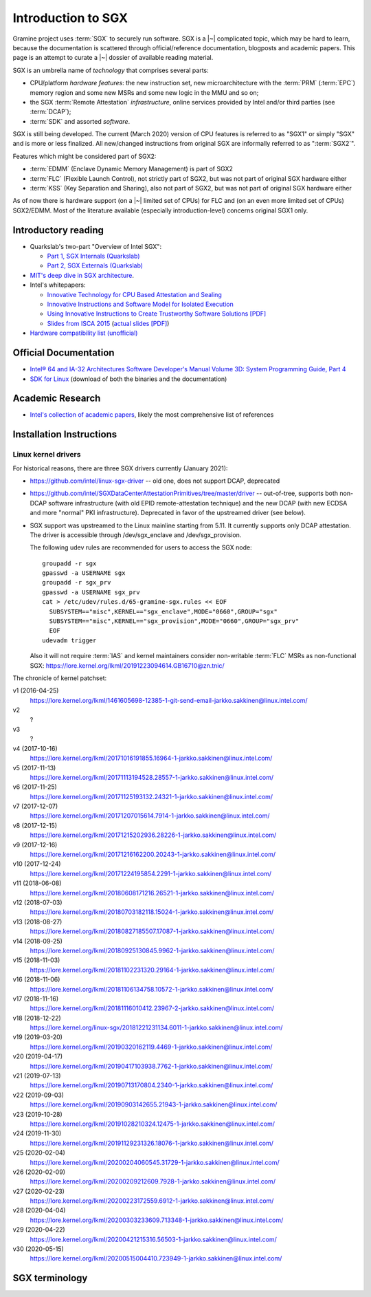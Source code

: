 Introduction to SGX
===================

.. highlight:: sh

Gramine project uses :term:`SGX` to securely run software. SGX is
a |~| complicated topic, which may be hard to learn, because the documentation
is scattered through official/reference documentation, blogposts and academic
papers. This page is an attempt to curate a |~| dossier of available reading
material.

SGX is an umbrella name of *technology* that comprises several parts:

- CPU/platform *hardware features*: the new instruction set, new
  microarchitecture with the :term:`PRM` (:term:`EPC`) memory region and some
  new MSRs and some new logic in the MMU and so on;
- the SGX :term:`Remote Attestation` *infrastructure*, online services provided
  by Intel and/or third parties (see :term:`DCAP`);
- :term:`SDK` and assorted *software*.

SGX is still being developed. The current (March 2020) version of CPU features
is referred to as "SGX1" or simply "SGX" and is more or less finalized. All
new/changed instructions from original SGX are informally referred to as
":term:`SGX2`".

Features which might be considered part of SGX2:

- :term:`EDMM` (Enclave Dynamic Memory Management) is part of SGX2
- :term:`FLC` (Flexible Launch Control), not strictly part of SGX2, but was not
  part of original SGX hardware either
- :term:`KSS` (Key Separation and Sharing), also not part of SGX2, but was not
  part of original SGX hardware either

As of now there is hardware support (on a |~| limited set of CPUs) for FLC and
(on an even more limited set of CPUs) SGX2/EDMM. Most of the literature
available (especially introduction-level) concerns original SGX1 only.

Introductory reading
--------------------

- Quarkslab's two-part "Overview of Intel SGX":

  - `Part 1, SGX Internals (Quarkslab)
    <https://blog.quarkslab.com/overview-of-intel-sgx-part-1-sgx-internals.html>`__
  - `Part 2, SGX Externals (Quarkslab)
    <https://blog.quarkslab.com/overview-of-intel-sgx-part-2-sgx-externals.html>`__

- `MIT's deep dive in SGX architecture <https://eprint.iacr.org/2016/086>`__.

- Intel's whitepapers:

  - `Innovative Technology for CPU Based Attestation and Sealing
    <https://software.intel.com/en-us/articles/innovative-technology-for-cpu-based-attestation-and-sealing>`__
  - `Innovative Instructions and Software Model for Isolated Execution
    <https://software.intel.com/en-us/articles/innovative-instructions-and-software-model-for-isolated-execution>`__
  - `Using Innovative Instructions to Create Trustworthy Software Solutions [PDF]
    <https://software.intel.com/sites/default/files/article/413938/hasp-2013-innovative-instructions-for-trusted-solutions.pdf>`__
  - `Slides from ISCA 2015 <https://sgxisca.weebly.com/>`__
    (`actual slides [PDF] <https://software.intel.com/sites/default/files/332680-002.pdf>`__)

- `Hardware compatibility list (unofficial) <https://github.com/ayeks/SGX-hardware>`__

Official Documentation
----------------------

- `Intel® 64 and IA-32 Architectures Software Developer's Manual Volume 3D:
  System Programming Guide, Part 4
  <https://www.intel.com/content/dam/www/public/us/en/documents/manuals/64-ia-32-architectures-software-developer-vol-3d-part-4-manual.pdf>`__
- `SDK for Linux <https://01.org/intel-software-guard-extensions/downloads>`__
  (download of both the binaries and the documentation)

Academic Research
-----------------

- `Intel's collection of academic papers
  <https://software.intel.com/en-us/sgx/documentation/academic-research>`__,
  likely the most comprehensive list of references

Installation Instructions
-------------------------

.. todo:: TBD

Linux kernel drivers
^^^^^^^^^^^^^^^^^^^^

For historical reasons, there are three SGX drivers currently (January 2021):

- https://github.com/intel/linux-sgx-driver -- old one, does not support DCAP,
  deprecated

- https://github.com/intel/SGXDataCenterAttestationPrimitives/tree/master/driver
  -- out-of-tree, supports both non-DCAP software infrastructure (with old EPID
  remote-attestation technique) and the new DCAP (with new ECDSA and
  more "normal" PKI infrastructure). Deprecated in favor of the upstreamed
  driver (see below).

- SGX support was upstreamed to the Linux mainline starting from 5.11.
  It currently supports only DCAP attestation. The driver is accessible through
  /dev/sgx_enclave and /dev/sgx_provision.

  The following udev rules are recommended for users to access the SGX node::

    groupadd -r sgx
    gpasswd -a USERNAME sgx
    groupadd -r sgx_prv
    gpasswd -a USERNAME sgx_prv
    cat > /etc/udev/rules.d/65-gramine-sgx.rules << EOF
      SUBSYSTEM=="misc",KERNEL=="sgx_enclave",MODE="0660",GROUP="sgx"
      SUBSYSTEM=="misc",KERNEL=="sgx_provision",MODE="0660",GROUP="sgx_prv"
      EOF
    udevadm trigger

  Also it will not require :term:`IAS` and kernel maintainers consider
  non-writable :term:`FLC` MSRs as non-functional SGX:
  https://lore.kernel.org/lkml/20191223094614.GB16710@zn.tnic/

The chronicle of kernel patchset:

v1 (2016-04-25)
   https://lore.kernel.org/lkml/1461605698-12385-1-git-send-email-jarkko.sakkinen@linux.intel.com/
v2
   ?
v3
   ?
v4 (2017-10-16)
   https://lore.kernel.org/lkml/20171016191855.16964-1-jarkko.sakkinen@linux.intel.com/
v5 (2017-11-13)
   https://lore.kernel.org/lkml/20171113194528.28557-1-jarkko.sakkinen@linux.intel.com/
v6 (2017-11-25)
   https://lore.kernel.org/lkml/20171125193132.24321-1-jarkko.sakkinen@linux.intel.com/
v7 (2017-12-07)
   https://lore.kernel.org/lkml/20171207015614.7914-1-jarkko.sakkinen@linux.intel.com/
v8 (2017-12-15)
   https://lore.kernel.org/lkml/20171215202936.28226-1-jarkko.sakkinen@linux.intel.com/
v9 (2017-12-16)
   https://lore.kernel.org/lkml/20171216162200.20243-1-jarkko.sakkinen@linux.intel.com/
v10 (2017-12-24)
   https://lore.kernel.org/lkml/20171224195854.2291-1-jarkko.sakkinen@linux.intel.com/
v11 (2018-06-08)
   https://lore.kernel.org/lkml/20180608171216.26521-1-jarkko.sakkinen@linux.intel.com/
v12 (2018-07-03)
   https://lore.kernel.org/lkml/20180703182118.15024-1-jarkko.sakkinen@linux.intel.com/
v13 (2018-08-27)
   https://lore.kernel.org/lkml/20180827185507.17087-1-jarkko.sakkinen@linux.intel.com/
v14 (2018-09-25)
   https://lore.kernel.org/lkml/20180925130845.9962-1-jarkko.sakkinen@linux.intel.com/
v15 (2018-11-03)
   https://lore.kernel.org/lkml/20181102231320.29164-1-jarkko.sakkinen@linux.intel.com/
v16 (2018-11-06)
   https://lore.kernel.org/lkml/20181106134758.10572-1-jarkko.sakkinen@linux.intel.com/
v17 (2018-11-16)
   https://lore.kernel.org/lkml/20181116010412.23967-2-jarkko.sakkinen@linux.intel.com/
v18 (2018-12-22)
   https://lore.kernel.org/linux-sgx/20181221231134.6011-1-jarkko.sakkinen@linux.intel.com/
v19 (2019-03-20)
   https://lore.kernel.org/lkml/20190320162119.4469-1-jarkko.sakkinen@linux.intel.com/
v20 (2019-04-17)
   https://lore.kernel.org/lkml/20190417103938.7762-1-jarkko.sakkinen@linux.intel.com/
v21 (2019-07-13)
   https://lore.kernel.org/lkml/20190713170804.2340-1-jarkko.sakkinen@linux.intel.com/
v22 (2019-09-03)
   https://lore.kernel.org/lkml/20190903142655.21943-1-jarkko.sakkinen@linux.intel.com/
v23 (2019-10-28)
   https://lore.kernel.org/lkml/20191028210324.12475-1-jarkko.sakkinen@linux.intel.com/
v24 (2019-11-30)
   https://lore.kernel.org/lkml/20191129231326.18076-1-jarkko.sakkinen@linux.intel.com/
v25 (2020-02-04)
   https://lore.kernel.org/lkml/20200204060545.31729-1-jarkko.sakkinen@linux.intel.com/
v26 (2020-02-09)
   https://lore.kernel.org/lkml/20200209212609.7928-1-jarkko.sakkinen@linux.intel.com/
v27 (2020-02-23)
   https://lore.kernel.org/lkml/20200223172559.6912-1-jarkko.sakkinen@linux.intel.com/
v28 (2020-04-04)
   https://lore.kernel.org/lkml/20200303233609.713348-1-jarkko.sakkinen@linux.intel.com/
v29 (2020-04-22)
   https://lore.kernel.org/lkml/20200421215316.56503-1-jarkko.sakkinen@linux.intel.com/
v30 (2020-05-15)
   https://lore.kernel.org/lkml/20200515004410.723949-1-jarkko.sakkinen@linux.intel.com/

SGX terminology
---------------

.. keep this sorted by full (not abbreviated) terms, leaving out generic terms
   like "Intel" and "SGX"

.. glossary::

   Architectural Enclaves
   AE

      Architectural Enclaves (AEs) are a |~| set of "system" enclaves concerned
      with starting and attesting other enclaves. Intel provides reference
      implementations of these enclaves, though other companies may write their
      own implementations.

      .. seealso::

         :term:`Provisioning Enclave`

         :term:`Launch Enclave`

         :term:`Quoting Enclave`

   AEP
      .. todo:: TBD

   Architectural Enclave Service Manager
   AESM

      The Architectural Enclave Service Manager is responsible for providing SGX
      applications with access to the :term:`Architectural Enclaves`. It consists
      of the Architectural Enclave Service Manager Daemon, which hosts the enclaves,
      and a component of the SGX SDK, which communicates with the daemon over a Unix
      socket with the fixed path :file:`/var/run/aesmd/aesm.sock`.

   AEX
      .. todo:: TBD

   Attestation

      Attestation is a mechanism to prove the trustworthiness of the SGX enclave
      to a local or remote party. More specifically, SGX attestation proves that
      the enclave runs on a real hardware in an up-to-date TEE with the expected
      initial state. There are two types of the attestation:
      :term:`Local Attestation` and :term:`Remote Attestation`. For local
      attestation, the attesting SGX enclave collects attestation evidence in
      the form of an :term:`SGX Report` using the EREPORT hardware instruction.
      For remote attestation, the attesting SGX enclave collects attestation
      evidence in the form of an :term:`SGX Quote` using the :term:`Quoting
      Enclave` (and the :term:`Provisioning Enclave` if required). The enclave
      then may send the collected attestation evidence to the local or remote
      party, which will verify the evidence and confirm the correctness of the
      attesting enclave. After this, the local or remote party trusts the
      enclave and may establish a secure channel with the enclave and send
      secrets to it.

      .. seealso::

         :doc:`attestation`

         :term:`Local Attestation`

         :term:`Remote Attestation`

   Data Center Attestation Primitives
   DCAP

      A |~| software infrastructure provided by Intel as a reference
      implementation for the new ECDSA/:term:`PCS`-based remote attestation.
      Relies on the :term:`Flexible Launch Control` hardware feature. In
      principle this is a |~| special version of :term:`SDK`/:term:`PSW` that
      has a |~| reference launch enclave and is backed by the DCAP-enabled SGX
      driver.

      This allows for launching enclaves with Intel's remote infrastructure
      only involved in the initial setup. Naturally however, this requires
      deployment of own infrastructure, so is operationally more complicated.
      Therefore it is intended for server environments (where you control all
      the machines).

      .. seealso::

         Orientation Guide
            https://download.01.org/intel-sgx/latest/dcap-latest/linux/docs/DCAP_ECDSA_Orientation.pdf

         :term:`EPID`
            A |~| way to launch enclaves with Intel's infrastructure, intended
            for client machines.

   Enclave
      .. todo:: TBD

   Enclave Dynamic Memory Management
   EDMM
      A |~| hardware feature of :term:`SGX2`, allows for dynamic (in enclave
      runtime) addition and removal of enclave memory, as well as changing
      memory permissions and type. This in turn allows dynamic thread creation.

   Enclave Page Cache
   EPC

      .. todo:: TBD

   Enclave Page Cache Map
   EPCM

      .. todo:: TBD

   Enhanced Privacy Identification
   Enhanced Privacy Identifier
   EPID

      EPID is the attestation protocol originally shipped with SGX. Unlike
      :term:`DCAP`, a |~| remote verifier making use of the EPID protocol needs
      to contact the :term:`Intel Attestation Service` each time it wishes
      to attest an |~| enclave.

      Contrary to DCAP, EPID may be understood as "opinionated", with most
      moving parts fixed and tied to services provided by Intel. This is
      intended for client enclaves and deprecated for server environments.

      EPID attestation can operate in two modes: *fully-anonymous (unlinkable)
      quotes* and *pseudonymous (linkable) quotes*.  Unlike fully-anonymous
      quotes, pseudonymous quotes include an |~| identifier dependent on the
      identity of the CPU and the developer of the enclave being quoted, which
      allows determining whether two instances of your enclave are running on
      the same hardware or not.

      If your security model depends on enforcing that the identifiers are
      different (e.g. because you want to prevent sybil attacks), keep in mind
      that the enclave host can generate a new identity by performing an
      epoch reset. The previous identity will then become inaccessible, though.

      The attestation mode being used can be chosen by the application enclave,
      but it must match what was chosen when generating the :term:`SPID`.

      .. seealso::

         :term:`DCAP`
            A way to launch enclaves without relying on the Intel's
            infrastructure.

         :term:`SPID`
            An identifier one can obtain from Intel, required to make use of EPID
            attestation.

   Flexible Launch Control
   FLC

      Hardware (CPU) feature that allows substituting :term:`Launch Enclave` for
      one not signed by Intel. A |~| change in SGX's EINIT logic to not require
      the EINITTOKEN from the Intel-based Launch Enclave. An |~| MSR, which can
      be locked at boot time, keeps the hash of the public key of the
      "launching" entity.

      With FLC, :term:`Launch Enclave` can be written by other companies (other
      than Intel) and must be signed with the key corresponding to the one
      locked in the MSR (a |~| reference Launch Enclave simply allows all
      enclaves to run). The MSR can also stay unlocked and then it can be
      modified at run-time by the VMM or the OS kernel.

      Support for FLC can be detected using ``CPUID`` instruction, as
      ``CPUID.07H:ECX.SGX_LC[bit 30] == 1`` (SDM vol. 2A calls this "SGX Launch
      Control").

      .. seealso::

         https://software.intel.com/en-us/blogs/2018/12/09/an-update-on-3rd-party-attestation
            Announcement

         :term:`DCAP`

   Key Separation and Sharing
   KSS
      A feature that lets developer define additional enclave identity
      attributes and configuration identifier. Extended enclave identity
      is defined by the developer on enclave build. Enclave configuration is
      defined on enclave launch and cannot be modified afterwards.

      In addition to the calculated enclave and signer measurements, developer
      is expected to define a product ID and :term:`SVN` for her enclaves.
      These identifiers are part of the :term:`SGX Report` and are expected to
      be used in :term:`Attestation`. They are also used by SGX key derivation
      to derive different keys per configuration.

      KSS adds two more attributes for enclave build and two new ones for
      enclave launch, which are part of the :term:`SGX Report`.
      Additionally, key policy attributes are extended to provide fine-grained
      control over key derivation.

      New build attributes:

      - Extended product ID
      - Family ID

      New enclave launch attributes:

      - Config ID
      - Config SVN

      This feature was not part of original SGX and therefore not supported by
      all SGX-enabled hardware.

   Launch Enclave
   LE

      .. todo:: TBD

      .. seealso::

         :term:`Architectural Enclaves`

   Local Attestation

      In local attestation, the attesting SGX enclave collects attestation
      evidence in the form of an :term:`SGX Report` using the EREPORT hardware
      instruction. This form of attestation is used to send the attestation
      evidence to a local party (on the same physical machine).

      .. seealso::

         :doc:`attestation`

   Intel Attestation Service
   IAS

      Internet service provided by Intel for "old" :term:`EPID`-based remote
      attestation. Enclaves send SGX quotes to the client/verifier who will
      forward them to IAS to check their validity.

      .. seealso::

         :term:`PCS`
            Provisioning Certification Service, another Internet service
            provided by Intel.

   Memory Encryption Engine
   MEE

      .. todo:: TBD

   OCALL

      .. todo:: TBD

   SGX Platform Software
   PSW

      Software infrastructure provided by Intel with all special
      :term:`Architectural Enclaves` (:term:`Provisioning Enclave`,
      :term:`Quoting Enclave`, :term:`Launch Enclave`). This mainly refers to
      the "old" EPID/IAS-based remote attestation.

   Processor Reserved Memory
   PRM

      .. todo:: TBD

   Provisioning Enclave
   PE

      One of the Architectural Enclaves of the Intel SGX software
      infrastructure. It is part of the :term:`SGX Platform Software`. The
      Provisioning Enclave is used in :term:`EPID` based remote attestation.
      This enclave communicates with the Intel Provisioning Service
      (:term:`IPS`) to perform EPID provisioning. The result of this
      provisioning procedure is the private EPID key securely accessed by the
      Provisioning Enclave. This procedure happens only during the first
      deployment of the SGX machine (or, in rare cases, to provision a new EPID
      key after TCB upgrade). The main user of the Provisioning Enclave is the
      :term:`Quoting Enclave`.

      .. seealso::

         :term:`Architectural Enclaves`

   Provisioning Certification Enclave
   PCE

      One of the Architectural Enclaves of the Intel SGX software
      infrastructure. It is part of the :term:`SGX Platform Software` and
      :term:`DCAP`. The Provisioning Certification Enclave is used in
      :term:`DCAP` based remote attestation.  This enclave communicates with the
      Intel Provisioning Certification Service (:term:`PCS`) to perform DCAP
      provisioning. The result of this provisioning procedure is the DCAP/ECDSA
      attestation collateral (mainly the X.509 certificate chains rooted in a
      well-known Intel certificate and Certificate Revocation Lists). This
      procedure happens during the first deployment of the SGX machine and then
      periodically to refresh the cached attestation collateral. Typically, to
      reduce the dependency on PCS, a cloud service provider introduces an
      intermediate caching service (Provisioning Certification Caching Service,
      or PCCS) that stores all the attestation collateral obtained from Intel.
      The main user of the Provisioning Certification Enclave is the
      :term:`Quoting Enclave`.

      .. seealso::

         :term:`Architectural Enclaves`

   Intel Provisioning Service
   IPS

      Internet service provided by Intel for EPID-based remote attestation.
      This service provides the corresponding EPID key to the Provisioning
      Enclave on a remote SGX machine.

   Intel Provisioning Certification Service
   PCS

      New internet service provided by Intel for new ECDSA-based remote
      attestation. Enclave provider creates its own internal Attestation Service
      where it caches PKI collateral from Intel's PCS, and the verifier gets the
      certificate chain from the enclave provider to check validity.

      .. seealso::

         :term:`IAS`
            Intel Attestation Service, another Internet service.

   Quoting Enclave
   QE

      One of the Architectural Enclaves of the Intel SGX software
      infrastructure. It is part of the :term:`SGX Platform Software`. The
      Quoting Enclave receives an :term:`SGX Report` and produces a
      corresponding :term:`SGX Quote`. The identity of the Quoting Enclave is
      publicly known (it signer, its measurement and its attributes) and is
      vetted by public companies such as Intel (in the form of the certificate
      chain ending in a publicly known root certificate of the company).

      .. seealso::

         :term:`Architectural Enclaves`

   Remote Attestation

      In remote attestation, the attesting SGX enclave collects attestation
      evidence in the form of an :term:`SGX Quote` using the :term:`Quoting
      Enclave` (and the :term:`Provisioning Enclave` if required). This form of
      attestation is used to send the attestation evidence to a remote party
      (not on the same physical machine).

      .. seealso::

         :doc:`attestation`

   Intel SGX Software Development Kit
   Intel SGX SDK
   SGX SDK
   SDK

      In the context of :term:`SGX`, this means a |~| specific piece of software
      supplied by Intel which helps people write enclaves packed into ``.so``
      files to be accessible like normal libraries (at least on Linux).
      Available together with a |~| kernel module and documentation.

   SGX Enclave Control Structure
   SECS

      .. todo:: TBD

   SGX Quote

      The SGX quote is the proof of trustworthiness of the enclave and is used
      during :term:`Remote Attestation`. The attesting enclave generates the
      enclave-specific :term:`SGX Report`, sends the request to the
      :term:`Quoting Enclave` using :term:`Local Attestation`, and the Quoting
      Enclave returns back the SGX quote with the SGX report embedded in it. The
      resulting SGX quote contains the enclave's measurement, attributes and
      other security-relevant fields, and is tied to the identity of the
      :term:`Quoting Enclave` to prove its authenticity. The obtained SGX quote
      may be later sent to the verifying remote party, which examines the SGX
      quote and gains trust in the remote enclave.

   SGX Report

      The SGX report is a data structure that contains the enclave's measurement,
      signer identity, attributes and a user-defined 64B string. The SGX report
      is generated using the ``EREPORT`` hardware instruction. It is used during
      :term:`Local Attestation`. The SGX report is embedded into the
      :term:`SGX Quote`.

   SGX2

      This refers to all new SGX instructions and other hardware features that
      were introduced after the release of the original SGX1.

      Encompasses at least :term:`EDMM`, but is still work in progress.

   Service Provider ID
   SPID

      An identifier provided by Intel, used together with an |~| :term:`EPID`
      API key to authenticate to the :term:`Intel Attestation Service`. You can
      obtain an |~| SPID through Intel's `Trusted Services Portal
      <https://api.portal.trustedservices.intel.com/EPID-attestation>`_.

      See :term:`EPID` for a |~| description of the difference between *linkable*
      and *unlinkable* quotes.

   State Save Area
   SSA

      .. todo:: TBD

   Security Version Number
   SVN

      Each element of the SGX :term:`TCB` is assigned a Security Version Number
      (SVN). For the hardware, these SVNs are referred to collectively as
      CPU_SVN, and for software referred as ISV_SVN. A TCB is considered up to
      date if all components of the TCB have SVNs greater than or equal to a
      threshold published by the author of the component.

   Trusted Execution Environment
   TEE

      A Trusted Execution Environment (TEE) is an environment where the code
      executed and the data accessed are isolated and protected in terms of
      confidentiality (no one has access to the data except the code running
      inside the TEE) and integrity (no one can change the code and its
      behavior).

   Trusted Computing Base
   TCB

      In context of :term:`SGX` this has the usual meaning: the set of all
      components that are critical to security. Any vulnerability in TCB
      compromises security. Any problem outside TCB is not a |~| vulnerability,
      i.e. |~| should not compromise security.

      In context of Gramine there is also a |~| different meaning
      (:term:`Thread Control Block`). Those two should not be confused.

   Thread Control Structure
   TCS

      .. todo:: TBD
